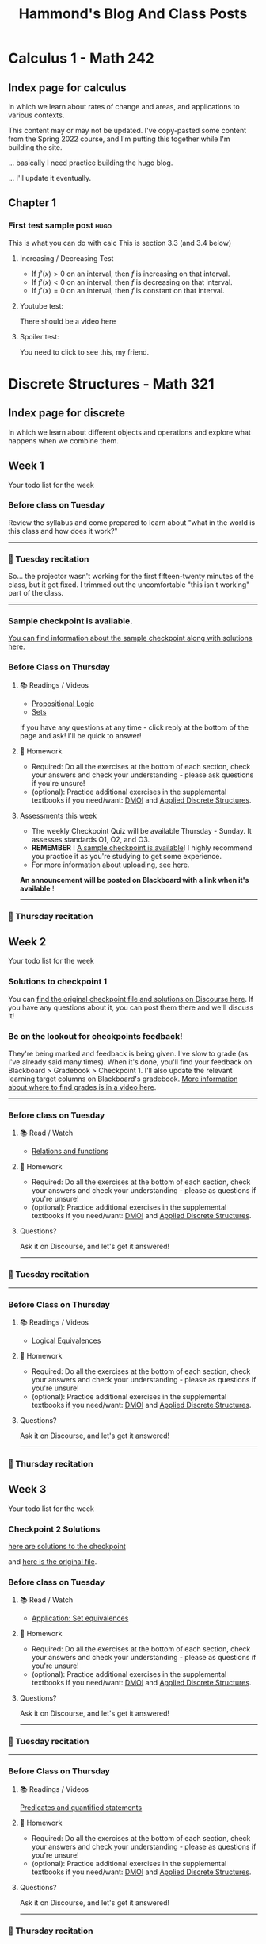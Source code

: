 #+title: Hammond's Blog And Class Posts
#+hugo_base_dir: ../
#+MACRO: more @@hugo:<!--more-->@@
#   to use this one, write {{{more}}}
#+MACRO: youtube @@hugo:{{< youtube id="$1" >}}@@
#  to use this, write {{{youtube(ID)}}}
#+hugo_paired_shortcodes: spoiler
#  to use this, write:
#     #+begin_spoiler
#      You need to click to see this, my friend.
#     #+end_spoiler

* Calculus 1 - Math 242
:PROPERTIES:
:EXPORT_HUGO_SECTION: calc
:END:

** Index page for calculus
:PROPERTIES:
:EXPORT_TITLE: Math 242: Calculus 1
:EXPORT_FILE_NAME: _index.html
:EXPORT_HUGO_CUSTOM_FRONT_MATTER: :ShowBreadCrumbs true
:END:
In which we learn about rates of change and areas, and applications to various contexts.

{{{more}}}

This content may or may not be updated.  I've copy-pasted some content from the Spring 2022 course, and I'm putting this together while I'm building the site.

... basically I need practice building the hugo blog.

... I'll update it eventually.

** Chapter 1
:PROPERTIES:
:EXPORT_HUGO_SECTION_FRAG: chapter1
:EXPORT_HUGO_CUSTOM_FRONT_MATTER: :ShowBreadCrumbs true
:END:
***  First test sample post :hugo:
:PROPERTIES:
:EXPORT_FILE_NAME: First_test_file
:EXPORT_HUGO_CUSTOM_FRONT_MATTER: :mathjax true :ShowBreadCrumbs true
:END:

This is what you can do with calc
{{{more}}}
This is section 3.3  (and 3.4 below)

**** Increasing / Decreasing Test

- If $f'(x) > 0$ on an interval, then $f$ is increasing on that interval.
- If $f'(x) < 0$ on an interval, then $f$ is decreasing on that interval.
- If $f'(x) = 0$ on an interval, then $f$ is constant on that interval.


**** Youtube test:
There should be a video here
{{{youtube(J2h_bCkhmwM)}}}


**** Spoiler test:

#+begin_spoiler
You need to click to see this, my friend.
#+end_spoiler

* Discrete Structures - Math 321
:PROPERTIES:
:EXPORT_HUGO_SECTION: math321
:END:

** Index page for discrete
:PROPERTIES:
:EXPORT_TITLE: Math 321: Discrete Structures 1
:EXPORT_FILE_NAME: _index.html
:EXPORT_HUGO_CUSTOM_FRONT_MATTER: :ShowBreadCrumbs true
:END:
In which we learn about different objects and operations and explore what happens when we combine them.

{{{more}}}


** Week 1
:PROPERTIES:
:EXPORT_FILE_NAME: Week1
:EXPORT_HUGO_CUSTOM_FRONT_MATTER: :ShowBreadCrumbs true
:END:

Your todo list for the week
{{{more}}}

*** Before class on Tuesday
:PROPERTIES:
:CUSTOM_ID: before-class-on-tuesday
:END:
Review the syllabus and come prepared to learn about "what in the world
is this class and how does it work?"

--------------

*** 🎥 Tuesday recitation
:PROPERTIES:
:CUSTOM_ID: tuesday-recitation
:END:

So... the projector wasn't working for the first fifteen-twenty minutes of the class, but it got fixed. I trimmed out the uncomfortable "this isn't working" part of the class.

{{{youtube(XXDdNG0lnLk)}}}

--------------

*** Sample checkpoint is available.
[[https://discourse.math.wichita.edu/t/sample-checkpoint-1-and-solutions/1108][You can find information about the sample checkpoint along with solutions here.]]

*** Before Class on Thursday
:PROPERTIES:
:CUSTOM_ID: before-class-on-thursday
:END:
**** 📚 Readings / Videos
:PROPERTIES:
:CUSTOM_ID: readings-videos
:END:

- [[https://www.math.wichita.edu/~hammond/class-notes/section-prop-logic.html][Propositional Logic]]
- [[https://www.math.wichita.edu/~hammond/class-notes/sec_objects_sets.html][Sets]]

If you have any questions at any time - click reply at the bottom of the
page and ask! I'll be quick to answer!

**** 📝 Homework
:PROPERTIES:
:CUSTOM_ID: homework
:END:
- Required: Do all the exercises at the bottom of each section, check
  your answers and check your understanding - please ask questions if
  you're unsure!
- (optional): Practice additional exercises in the supplemental textbooks if you need/want: [[http://discrete.openmathbooks.org/dmoi3/][DMOI]] and [[http://faculty.uml.edu/klevasseur/ads/index-ads.html][Applied Discrete Structures]].

**** Assessments this week
:PROPERTIES:
:CUSTOM_ID: assessments-this-week
:END:
- The weekly Checkpoint Quiz will be available Thursday - Sunday. It
  assesses standards O1, O2, and O3.
- *REMEMBER* ! [[https://discourse.math.wichita.edu/t/sample-checkpoint-1-and-solutions/1108][A sample checkpoint is available]]!
  I highly recommend you practice it as you're studying to get some experience.
- For more information about uploading, [[https://discourse.math.wichita.edu/t/uploading-weekly-checkpoints-to-nextcloud/1113][see here]].

*An announcement will be posted on Blackboard with a link when it's
available* !

--------------

*** 🎥 Thursday recitation
:PROPERTIES:
:CUSTOM_ID: thursday-recitation
:END:
{{{youtube(jtwVx9UCR4o)}}}


** Week 2
:PROPERTIES:
:EXPORT_FILE_NAME: Week2
:EXPORT_HUGO_CUSTOM_FRONT_MATTER: :ShowBreadCrumbs true
:END:

Your todo list for the week
{{{more}}}

*** Solutions to checkpoint 1
You can [[https://discourse.math.wichita.edu/t/checkpoint-1-solutions/1338][find the original checkpoint file and solutions on Discourse here]].  If you have any questions about it, you can post them there and we'll discuss it!

*** Be on the lookout for checkpoints feedback!
:PROPERTIES:
:CUSTOM_ID: be-on-the-lookout-for-checkpoints-feedback
:END:
They're being marked and feedback is being given. I've slow to grade (as
I've already said many times). When it's done, you'll find your feedback
on Blackboard > Gradebook > Checkpoint 1. I'll also update the relevant
learning target columns on Blackboard's gradebook.
[[https://youtu.be/cjoz2SwNo70][More information about where to find grades is in a video here]].

--------------

*** Before class on Tuesday
:PROPERTIES:
:CUSTOM_ID: before-class-on-tuesday-8
:END:
**** 📚 Read / Watch
:PROPERTIES:
:CUSTOM_ID: read-watch-5
:END:
- [[https://www.math.wichita.edu/~hammond/class-notes/sec_relationsfunctions.html][Relations
  and functions]]

**** 📝 Homework
:PROPERTIES:
:CUSTOM_ID: homework-11
:END:
- Required: Do all the exercises at the bottom of each section, check
  your answers and check your understanding - please as questions if
  you're unsure!
- (optional): Practice additional exercises in the supplemental
  textbooks if you need/want:
  [[http://discrete.openmathbooks.org/dmoi3/][DMOI]] and
  [[http://faculty.uml.edu/klevasseur/ads/index-ads.html][Applied
  Discrete Structures]].

**** Questions?
:PROPERTIES:
:CUSTOM_ID: questions-8
:END:
Ask it on Discourse, and let's get it answered!

--------------

*** 🎥 Tuesday recitation
:PROPERTIES:
:CUSTOM_ID: tuesday-recitation-8
:END:
{{{youtube(ILZvEE3dc3g)}}}

--------------

*** Before Class on Thursday
:PROPERTIES:
:CUSTOM_ID: before-class-on-thursday-7
:END:
**** 📚 Readings / Videos
:PROPERTIES:
:CUSTOM_ID: readings-videos-6
:END:

- [[https://www.math.wichita.edu/~hammond/class-notes/section-logic-equivalences.html][Logical
  Equivalences]]

**** 📝 Homework
:PROPERTIES:
:CUSTOM_ID: homework-12
:END:
- Required: Do all the exercises at the bottom of each section, check
  your answers and check your understanding - please as questions if
  you're unsure!
- (optional): Practice additional exercises in the supplemental
  textbooks if you need/want:
  [[http://discrete.openmathbooks.org/dmoi3/][DMOI]] and
  [[http://faculty.uml.edu/klevasseur/ads/index-ads.html][Applied
  Discrete Structures]].

**** Questions?
:PROPERTIES:
:CUSTOM_ID: questions-9
:END:
Ask it on Discourse, and let's get it answered!

--------------

*** 🎥 Thursday recitation
:PROPERTIES:
:CUSTOM_ID: thursday-recitation-7
:END:
{{{youtube(kZQ8TMlJbRg)}}}

** Week 3
:PROPERTIES:
:EXPORT_FILE_NAME: Week3
:EXPORT_HUGO_CUSTOM_FRONT_MATTER: :ShowBreadCrumbs true
:END:

    Your todo list for the week
{{{more}}}

*** Checkpoint 2 Solutions
[[https://cloud.math.wichita.edu/s/StA9wGorgFpCfAq][here are solutions to the checkpoint]]

and [[https://cloud.math.wichita.edu/s/3WJ9dGYSynFkbz2][here is the original file]].
*** Before class on Tuesday
:PROPERTIES:
:CUSTOM_ID: before-class-on-tuesday-9
:END:
**** 📚 Read / Watch
:PROPERTIES:
:CUSTOM_ID: read-watch-6
:END:
- [[https://www.math.wichita.edu/~hammond/class-notes/sec_application_set_proofs.html][Application:
  Set equivalences]]

**** 📝 Homework
:PROPERTIES:
:CUSTOM_ID: homework-13
:END:
- Required: Do all the exercises at the bottom of each section, check
  your answers and check your understanding - please as questions if
  you're unsure!
- (optional): Practice additional exercises in the supplemental
  textbooks if you need/want:
  [[http://discrete.openmathbooks.org/dmoi3/][DMOI]] and
  [[http://faculty.uml.edu/klevasseur/ads/index-ads.html][Applied
  Discrete Structures]].

**** Questions?
:PROPERTIES:
:CUSTOM_ID: questions-10
:END:
Ask it on Discourse, and let's get it answered!

--------------

*** 🎥 Tuesday recitation
:PROPERTIES:
:CUSTOM_ID: tuesday-recitation-9
:END:
{{{youtube(7tkvE9kmC1k)}}}

--------------

*** Before Class on Thursday
:PROPERTIES:
:CUSTOM_ID: before-class-on-thursday-8
:END:
**** 📚 Readings / Videos
:PROPERTIES:
:CUSTOM_ID: readings-videos-7
:END:
[[https://www.math.wichita.edu/~hammond/class-notes/section-logic-quantifiers.html][Predicates
and quantified statements]]

**** 📝 Homework
:PROPERTIES:
:CUSTOM_ID: homework-14
:END:
- Required: Do all the exercises at the bottom of each section, check
  your answers and check your understanding - please as questions if
  you're unsure!
- (optional): Practice additional exercises in the supplemental
  textbooks if you need/want:
  [[http://discrete.openmathbooks.org/dmoi3/][DMOI]] and
  [[http://faculty.uml.edu/klevasseur/ads/index-ads.html][Applied
  Discrete Structures]].

**** Questions?
:PROPERTIES:
:CUSTOM_ID: questions-11
:END:
Ask it on Discourse, and let's get it answered!

--------------


*** 🎥 Thursday recitation
:PROPERTIES:
:CUSTOM_ID: thursday-recitation-8
:END:
{{{youtube(orsnj5MNvL0)}}}

** Week 4
:PROPERTIES:
:EXPORT_FILE_NAME: Week4
:EXPORT_HUGO_CUSTOM_FRONT_MATTER: :ShowBreadCrumbs true
:END:

Your todo list for the week
{{{more}}}

*** Checkpoint 3 Solutions
[[https://discourse.math.wichita.edu/t/checkpoint-3-solutions/1344][Here's a link to the solutions on Discourse (you need to login to see them)]]

*** Before class on Tuesday
:PROPERTIES:
:CUSTOM_ID: before-class-on-tuesday-10
:END:
**** 📚 Read / Watch
:PROPERTIES:
:CUSTOM_ID: read-watch-7
:END:
- [[https://www.math.wichita.edu/~hammond/class-notes/section-logic-arguments.html][Logical
  Arguments]]

**** 📝 Homework
:PROPERTIES:
:CUSTOM_ID: homework-15
:END:
- Required: Do all the exercises at the bottom of each section, check
  your answers and check your understanding - please as questions if
  you're unsure!
- (optional): Practice additional exercises in the supplemental
  textbooks if you need/want:
  [[http://discrete.openmathbooks.org/dmoi3/][DMOI]] and
  [[http://faculty.uml.edu/klevasseur/ads/index-ads.html][Applied
  Discrete Structures]].

**** Questions?
:PROPERTIES:
:CUSTOM_ID: questions-12
:END:
Ask it on Discourse, and let's get it answered!

--------------

*** 🎥 Tuesday recitation
:PROPERTIES:
:CUSTOM_ID: tuesday-recitation-10
:END:
{{{youtube(Wwn6IN82Jqw)}}}

--------------

*** Before Class on Thursday
:PROPERTIES:
:CUSTOM_ID: before-class-on-thursday-9
:END:
**** 📚 Readings / Videos
:PROPERTIES:
:CUSTOM_ID: readings-videos-8
:END:
[[https://www.math.wichita.edu/~hammond/class-notes/section-logic-proofs.html][Mathematical
proofs (through 2.5.4, contradiction)]]

**** 📝 Homework
:PROPERTIES:
:CUSTOM_ID: homework-16
:END:
- Required: Do all the exercises at the bottom of each section, check
  your answers and check your understanding - please as questions if
  you're unsure!
- (optional): Practice additional exercises in the supplemental
  textbooks if you need/want:
  [[http://discrete.openmathbooks.org/dmoi3/][DMOI]] and
  [[http://faculty.uml.edu/klevasseur/ads/index-ads.html][Applied
  Discrete Structures]].

**** Questions?
:PROPERTIES:
:CUSTOM_ID: questions-13
:END:
Ask it on Discourse, and let's get it answered!

--------------

*** 🎥 Thursday recitation
:PROPERTIES:
:CUSTOM_ID: thursday-recitation-9
:END:
{{{youtube(PVgMzokHSB8)}}}

** Week 5
:PROPERTIES:
:EXPORT_FILE_NAME: Week5
:EXPORT_HUGO_CUSTOM_FRONT_MATTER: :ShowBreadCrumbs true
:END:

Your todo list for the week
{{{more}}}

*** Solutions to checkpoint 4
[[https://nextcloud.math.wichita.edu/index.php/s/eSDZN4fMdM7H7JA][Here's the original file]]

[[https://nextcloud.math.wichita.edu/index.php/s/QkKD3kNiW95MzzX][and here are the solutions.]]
*** Before class on Tuesday
:PROPERTIES:
:CUSTOM_ID: before-class-on-tuesday-11
:END:
**** 📚 Read / Watch
:PROPERTIES:
:CUSTOM_ID: read-watch-8
:END:
- [[https://www.math.wichita.edu/~hammond/class-notes/section-logic-proofs.html][Mathematical
  proofs (the rest of the section)]]

**** 📝 Homework
:PROPERTIES:
:CUSTOM_ID: homework-17
:END:
- Required: Do all the exercises at the bottom of each section, check
  your answers and check your understanding - please as questions if
  you're unsure!
- (optional): Practice additional exercises in the supplemental
  textbooks if you need/want:
  [[http://discrete.openmathbooks.org/dmoi3/][DMOI]] and
  [[http://faculty.uml.edu/klevasseur/ads/index-ads.html][Applied
  Discrete Structures]].

**** Questions?
:PROPERTIES:
:CUSTOM_ID: questions-14
:END:
Ask it on Discourse, and let's get it answered!

--------------

*** 🎥 Tuesday recitation
:PROPERTIES:
:CUSTOM_ID: tuesday-recitation-11
:END:
{{{youtube(INerZrgt1AA)}}}

--------------

*** Before Class on Thursday
:PROPERTIES:
:CUSTOM_ID: before-class-on-thursday-10
:END:
**** 📚 Readings / Videos
:PROPERTIES:
:CUSTOM_ID: readings-videos-9
:END:
[[https://www.math.wichita.edu/~hammond/class-notes/section-numtheory-divcong.html][Divisibility
and Congruences]]

**** 📝 Homework
:PROPERTIES:
:CUSTOM_ID: homework-18
:END:
- Required: Do all the exercises at the bottom of each section, check
  your answers and check your understanding - please as questions if
  you're unsure!
- (optional): Practice additional exercises in the supplemental
  textbooks if you need/want:
  [[http://discrete.openmathbooks.org/dmoi3/][DMOI]] and
  [[http://faculty.uml.edu/klevasseur/ads/index-ads.html][Applied
  Discrete Structures]].

**** Questions?
:PROPERTIES:
:CUSTOM_ID: questions-15
:END:
Ask it on Discourse, and let's get it answered!

--------------

*** 🎥 Thursday recitation
:PROPERTIES:
:CUSTOM_ID: thursday-recitation-10
:END:
{{{youtube(osICGu2_j2M)}}}

** Week 6
:PROPERTIES:
:EXPORT_FILE_NAME: Week6
:EXPORT_HUGO_CUSTOM_FRONT_MATTER: :ShowBreadCrumbs true
:END:

Your todo list for the week
{{{more}}}

*** Solutions to checkpoint 5
[[https://nextcloud.math.wichita.edu/index.php/s/JnEGAx6cZodtssq][Here's the solutions.]]

[[https://nextcloud.math.wichita.edu/index.php/s/wFqaBKkDbW4YWbB][Here's the original file]]

*** Before class on Tuesday
:PROPERTIES:
:CUSTOM_ID: before-class-on-tuesday-12
:END:
(No pre-class material, but still live class)

**** 📚 Read / Watch
:PROPERTIES:
:CUSTOM_ID: read-watch-9
:END:
(buffer, no-pre-class, but still live class)

**** 📝 Homework
:PROPERTIES:
:CUSTOM_ID: homework-19
:END:
- Required: Do all the exercises at the bottom of each section, check
  your answers and check your understanding - please as questions if
  you're unsure!
- (optional): Practice additional exercises in the supplemental
  textbooks if you need/want:
  [[http://discrete.openmathbooks.org/dmoi3/][DMOI]] and
  [[http://faculty.uml.edu/klevasseur/ads/index-ads.html][Applied
  Discrete Structures]].

**** Questions?
:PROPERTIES:
:CUSTOM_ID: questions-16
:END:
Ask it on Discourse, and let's get it answered!

--------------

*** 🎥 Tuesday recitation
:PROPERTIES:
:CUSTOM_ID: tuesday-recitation-12
:END:
{{{youtube(zYH5QNNymTY)}}}

--------------

*** Before Class on Thursday
:PROPERTIES:
:CUSTOM_ID: before-class-on-thursday-11
:END:
**** 📚 Readings / Videos
:PROPERTIES:
:CUSTOM_ID: readings-videos-10
:END:
- [[https://www.math.wichita.edu/~hammond/class-notes/section-primes.html][Primes]]
- [[https://www.math.wichita.edu/~hammond/class-notes/section-gcd-euclid.html][GCDs and the Euclidean Algorithm]]

**** 📝 Homework
:PROPERTIES:
:CUSTOM_ID: homework-20
:END:
- Required: Do all the exercises at the bottom of each section, check
  your answers and check your understanding - please as questions if
  you're unsure!
- (optional): Practice additional exercises in the supplemental
  textbooks if you need/want:
  [[http://discrete.openmathbooks.org/dmoi3/][DMOI]] and
  [[http://faculty.uml.edu/klevasseur/ads/index-ads.html][Applied
  Discrete Structures]].

**** Questions?
:PROPERTIES:
:CUSTOM_ID: questions-17
:END:
Ask it on Discourse, and let's get it answered!

--------------

*** 🎥 Thursday recitation
:PROPERTIES:
:CUSTOM_ID: thursday-recitation-11
:END:
{{{youtube(oRijFjqgyrU)}}}

** Week 7
:PROPERTIES:
:EXPORT_FILE_NAME: Week7
:EXPORT_HUGO_CUSTOM_FRONT_MATTER: :ShowBreadCrumbs true
:END:

Your todo list for the week
{{{more}}}

*** Solutions to Checkpoint 6
[[https://nextcloud.math.wichita.edu/index.php/s/wwWoxNxqwg7KeHK][Here's the original checkpoint file]]

[[https://nextcloud.math.wichita.edu/index.php/s/fzQCqMMDX7oKfo8][and here are the solutions]]

*** Before class on Tuesday
:PROPERTIES:
:CUSTOM_ID: before-class-on-tuesday-13
:END:
**** 📚 Read / Watch
:PROPERTIES:
:CUSTOM_ID: read-watch-10
:END:
- [[https://www.math.wichita.edu/~hammond/class-notes/section-multiplicative-inverses.html][Multiplicative
  Inverses]]
- [[https://www.math.wichita.edu/~hammond/class-notes/section-numtheory-modularexp.html][Modular
  Exponentiation]]

**** 📝 Homework
:PROPERTIES:
:CUSTOM_ID: homework-21
:END:
- Required: Do all the exercises at the bottom of each section, check
  your answers and check your understanding - please as questions if
  you're unsure!
- (optional): Practice additional exercises in the supplemental
  textbooks if you need/want:
  [[http://discrete.openmathbooks.org/dmoi3/][DMOI]] and
  [[http://faculty.uml.edu/klevasseur/ads/index-ads.html][Applied
  Discrete Structures]].

**** Questions?
:PROPERTIES:
:CUSTOM_ID: questions-18
:END:
Ask it on Discourse, and let's get it answered!

--------------

*** 🎥 Tuesday recitation
:PROPERTIES:
:CUSTOM_ID: tuesday-recitation-13
:END:
{{{youtube(uRzfjfPErJc)}}}

--------------

*** Before Class on Thursday
:PROPERTIES:
:CUSTOM_ID: before-class-on-thursday-12
:END:
**** Readings / Videos
:PROPERTIES:
:CUSTOM_ID: readings-videos-11
:END:
[[https://www.math.wichita.edu/~hammond/class-notes/section-numtheory-encryption.html][Application:
Encryption through 3.6.6]]

**** 📝 Homework
:PROPERTIES:
:CUSTOM_ID: homework-22
:END:
- Required: Do all the exercises at the bottom of each section, check
  your answers and check your understanding - please as questions if
  you're unsure!
- (optional): Practice additional exercises in the supplemental
  textbooks if you need/want:
  [[http://discrete.openmathbooks.org/dmoi3/][DMOI]] and
  [[http://faculty.uml.edu/klevasseur/ads/index-ads.html][Applied
  Discrete Structures]].

**** Questions?
:PROPERTIES:
:CUSTOM_ID: questions-19
:END:
Ask it on Discourse, and let's get it answered!

--------------

*** 🎥 Thursday recitation
:PROPERTIES:
:CUSTOM_ID: thursday-recitation-12
:END:
{{{youtube(T0igEQ5GSA0)}}}

** Week 8
:PROPERTIES:
:EXPORT_FILE_NAME: Week8
:EXPORT_HUGO_CUSTOM_FRONT_MATTER: :ShowBreadCrumbs true
:END:

Your todo list for the week
{{{more}}}

*** Solutions to checkpoint 7
[[https://nextcloud.math.wichita.edu/index.php/s/zFqC3Dxj3bPNnBr][Here's the original file]]

[[https://nextcloud.math.wichita.edu/index.php/s/dAEFtr6GKkgPC8P][ here are the solutions]].
*** Before class on Tuesday
:PROPERTIES:
:CUSTOM_ID: before-class-on-tuesday-14
:END:
**** 📚 Read / Watch
:PROPERTIES:
:CUSTOM_ID: read-watch-11
:END:
- [[https://www.math.wichita.edu/~hammond/class-notes/section-numtheory-encryption.html][Application:
  Encryption the rest of the section]]

**** 📝 Homework
:PROPERTIES:
:CUSTOM_ID: homework-23
:END:
- Required: Do all the exercises at the bottom of each section, check
  your answers and check your understanding - please as questions if
  you're unsure!
- (optional): Practice additional exercises in the supplemental
  textbooks if you need/want:
  [[http://discrete.openmathbooks.org/dmoi3/][DMOI]] and
  [[http://faculty.uml.edu/klevasseur/ads/index-ads.html][Applied
  Discrete Structures]].

**** Questions?
:PROPERTIES:
:CUSTOM_ID: questions-20
:END:
Ask it on Discourse, and let's get it answered!

--------------

*** 🎥 Tuesday recitation
:PROPERTIES:
:CUSTOM_ID: tuesday-recitation-14
:END:
{{{youtube(WQ_CrHKWzxA)}}}

--------------

*** Before Class on Thursday
:PROPERTIES:
:CUSTOM_ID: before-class-on-thursday-13
:END:
**** 📚 Readings / Videos
:PROPERTIES:
:CUSTOM_ID: readings-videos-12
:END:
[[https://www.math.wichita.edu/discrete-book/section-objects-seqseries.html][Sections and series]]

**** 📝 Homework
:PROPERTIES:
:CUSTOM_ID: homework-24
:END:
- Required: Do all the exercises at the bottom of each section, check
  your answers and check your understanding - please as questions if
  you're unsure!
- (optional): Practice additional exercises in the supplemental
  textbooks if you need/want:
  [[http://discrete.openmathbooks.org/dmoi3/][DMOI]] and
  [[http://faculty.uml.edu/klevasseur/ads/index-ads.html][Applied
  Discrete Structures]].

**** Questions?
:PROPERTIES:
:CUSTOM_ID: questions-21
:END:
Ask it on Discourse, and let's get it answered!

--------------

*** 🎥 Thursday recitation
:PROPERTIES:
:CUSTOM_ID: thursday-recitation-13
:END:
*TO BE POSTED*

** Week 9
:PROPERTIES:
:EXPORT_FILE_NAME: Week9
:EXPORT_HUGO_CUSTOM_FRONT_MATTER: :ShowBreadCrumbs true
:END:

Your todo list for the week
{{{more}}}


*** No class on Tuesday (Fall Break)
:PROPERTIES:
:CUSTOM_ID: no-class-on-tuesday-fall-break
:END:

--------------

*** Before Class on Thursday
:PROPERTIES:
:CUSTOM_ID: before-class-on-thursday-14
:END:
**** 📚 Readings / Videos
:PROPERTIES:
:CUSTOM_ID: readings-videos-13
:END:
[[https://www.math.wichita.edu/discrete-book/section-objects-seqseries.html][Sequences
and Series]]

**** 📝 Homework
:PROPERTIES:
:CUSTOM_ID: homework-25
:END:
- Required: Do all the exercises at the bottom of each section, check
  your answers and check your understanding - please as questions if
  you're unsure!
- (optional): Practice additional exercises in the supplemental
  textbooks if you need/want:
  [[http://discrete.openmathbooks.org/dmoi3/][DMOI]] and
  [[http://faculty.uml.edu/klevasseur/ads/index-ads.html][Applied
  Discrete Structures]].

**** Questions?
:PROPERTIES:
:CUSTOM_ID: questions-22
:END:
Ask it on Discourse, and let's get it answered!

--------------

*** 🎥 Thursday recitation
:PROPERTIES:
:CUSTOM_ID: thursday-recitation-14
:END:
*TO BE POSTED*

** Week 10
:PROPERTIES:
:EXPORT_FILE_NAME: Week10
:EXPORT_HUGO_CUSTOM_FRONT_MATTER: :ShowBreadCrumbs true
:END:

Your todo list for the week
{{{more}}}

*** Before class on Tuesday
:PROPERTIES:
:CUSTOM_ID: before-class-on-tuesday-1
:END:
**** 📚 Read / Watch
:PROPERTIES:
:CUSTOM_ID: read-watch
:END:
- [[https://www.math.wichita.edu/discrete-book/section-solvingrecurrences.html][Solving Recurrence Relations]]

**** 📝 Homework
:PROPERTIES:
:CUSTOM_ID: homework-1
:END:
- Required: Do all the exercises at the bottom of each section, check
  your answers and check your understanding - please as questions if
  you're unsure!
- (optional): Practice additional exercises in the supplemental
  textbooks if you need/want:
  [[http://discrete.openmathbooks.org/dmoi3/][DMOI]] and
  [[http://faculty.uml.edu/klevasseur/ads/index-ads.html][Applied
  Discrete Structures]].

**** Questions?
:PROPERTIES:
:CUSTOM_ID: questions
:END:
Ask it on Discourse, and let's get it answered!

--------------

*** 🎥 Tuesday recitation
:PROPERTIES:
:CUSTOM_ID: tuesday-recitation-1
:END:
*TO BE POSTED*

--------------

*** Before Class on Thursday
:PROPERTIES:
:CUSTOM_ID: before-class-on-thursday-1
:END:
**** 📚 Readings / Videos
:PROPERTIES:
:CUSTOM_ID: readings-videos-1
:END:
[[https://www.math.wichita.edu/discrete-book/section-solvingrecurrences.html][Solving
recurrence relations, continued]]

**** 📝 Homework
:PROPERTIES:
:CUSTOM_ID: homework-2
:END:
- Required: Do all the exercises at the bottom of each section, check
  your answers and check your understanding - please as questions if
  you're unsure!
- (optional): Practice additional exercises in the supplemental
  textbooks if you need/want:
  [[http://discrete.openmathbooks.org/dmoi3/][DMOI]] and
  [[http://faculty.uml.edu/klevasseur/ads/index-ads.html][Applied
  Discrete Structures]].

**** Questions?
:PROPERTIES:
:CUSTOM_ID: questions-1
:END:
Ask it on Discourse, and let's get it answered!

--------------

*** 🎥 Thursday recitation
:PROPERTIES:
:CUSTOM_ID: thursday-recitation-1
:END:
*TO BE POSTED*

** Week 11
:PROPERTIES:
:EXPORT_FILE_NAME: Week11
:EXPORT_HUGO_CUSTOM_FRONT_MATTER: :ShowBreadCrumbs true
:END:

Your todo list for the week
{{{more}}}


*** Before class on Tuesday
:PROPERTIES:
:CUSTOM_ID: before-class-on-tuesday-2
:END:
**** 📚 Read / Watch
:PROPERTIES:
:CUSTOM_ID: read-watch-1
:END:
- [[https://www.math.wichita.edu/discrete-book/sec_logic_induction.html][Math
  Induction through 4.3.7 (and exercises)]]

**** 📝 Homework
:PROPERTIES:
:CUSTOM_ID: homework-3
:END:
- Required: Do all the exercises at the bottom of each section, check
  your answers and check your understanding - please as questions if
  you're unsure!
- (optional): Practice additional exercises in the supplemental
  textbooks if you need/want:
  [[http://discrete.openmathbooks.org/dmoi3/][DMOI]] and
  [[http://faculty.uml.edu/klevasseur/ads/index-ads.html][Applied
  Discrete Structures]].

**** Questions?
:PROPERTIES:
:CUSTOM_ID: questions-2
:END:
Ask it on Discourse, and let's get it answered!

--------------

*** 🎥 Tuesday recitation
:PROPERTIES:
:CUSTOM_ID: tuesday-recitation-2
:END:
*TO BE POSTED*

--------------

*** Before Class on Thursday
:PROPERTIES:
:CUSTOM_ID: before-class-on-thursday-2
:END:
**** 📚 Readings / Videos
:PROPERTIES:
:CUSTOM_ID: readings-videos-2
:END:
- [[https://www.math.wichita.edu/discrete-book/sec_logic_induction.html][Math Induction (the rest)]]

**** 📝 Homework
:PROPERTIES:
:CUSTOM_ID: homework-4
:END:
- Required: Do all the exercises at the bottom of each section, check
  your answers and check your understanding - please as questions if
  you're unsure!
- (optional): Practice additional exercises in the supplemental
  textbooks if you need/want:
  [[http://discrete.openmathbooks.org/dmoi3/][DMOI]] and
  [[http://faculty.uml.edu/klevasseur/ads/index-ads.html][Applied
  Discrete Structures]].

**** Questions?
:PROPERTIES:
:CUSTOM_ID: questions-3
:END:
Ask it on Discourse, and let's get it answered!

--------------

*** 🎥 Thursday recitation
:PROPERTIES:
:CUSTOM_ID: thursday-recitation-2
:END:
*TO BE POSTED*

** Week 12
:PROPERTIES:
:EXPORT_FILE_NAME: Week12
:EXPORT_HUGO_CUSTOM_FRONT_MATTER: :ShowBreadCrumbs true
:END:

Your todo list for the week
{{{more}}}


*** Before class on Tuesday
:PROPERTIES:
:CUSTOM_ID: before-class-on-tuesday-3
:END:
**** 📚 Read / Watch
:PROPERTIES:
:CUSTOM_ID: read-watch-2
:END:
- [[https://www.math.wichita.edu/discrete-book/sec_logic_induction.html][Math
  Induction additional discussion]]

**** 📝 Homework
:PROPERTIES:
:CUSTOM_ID: homework-5
:END:
- Required: Do all the exercises at the bottom of each section, check
  your answers and check your understanding - please as questions if
  you're unsure!
- (optional): Practice additional exercises in the supplemental
  textbooks if you need/want:
  [[http://discrete.openmathbooks.org/dmoi3/][DMOI]] and
  [[http://faculty.uml.edu/klevasseur/ads/index-ads.html][Applied
  Discrete Structures]].

**** Questions?
:PROPERTIES:
:CUSTOM_ID: questions-4
:END:
Ask it on Discourse, and let's get it answered!

--------------

*** 🎥 Tuesday recitation
:PROPERTIES:
:CUSTOM_ID: tuesday-recitation-3
:END:
*TO BE POSTED*

--------------

*** Before Class on Thursday
:PROPERTIES:
:CUSTOM_ID: before-class-on-thursday-3
:END:
**** 📚 Readings / Videos
:PROPERTIES:
:CUSTOM_ID: readings-videos-3
:END:
[[https://www.math.wichita.edu/discrete-book/section-counting-basics.html][Multiplicative and Addititive Principles]]

**** 📝 Homework
:PROPERTIES:
:CUSTOM_ID: homework-6
:END:
- Required: Do all the exercises at the bottom of each section, check
  your answers and check your understanding - please as questions if
  you're unsure!
- (optional): Practice additional exercises in the supplemental
  textbooks if you need/want:
  [[http://discrete.openmathbooks.org/dmoi3/][DMOI]] and
  [[http://faculty.uml.edu/klevasseur/ads/index-ads.html][Applied
  Discrete Structures]].

**** Questions?
:PROPERTIES:
:CUSTOM_ID: questions-5
:END:
Ask it on Discourse, and let's get it answered!

--------------

*** 🎥 Thursday recitation
:PROPERTIES:
:CUSTOM_ID: thursday-recitation-3
:END:
*TO BE POSTED*

** Week 13
:PROPERTIES:
:EXPORT_FILE_NAME: Week13
:EXPORT_HUGO_CUSTOM_FRONT_MATTER: :ShowBreadCrumbs true
:END:

Your todo list for the week
{{{more}}}

*** Before class on Tuesday
:PROPERTIES:
:CUSTOM_ID: before-class-on-tuesday-4
:END:
**** 📚 Read / Watch
:PROPERTIES:
:CUSTOM_ID: read-watch-3
:END:
- [[https://www.math.wichita.edu/discrete-book/section-counting-combperm.html][Permutations
  and Combinations]]

**** 📝 Homework
:PROPERTIES:
:CUSTOM_ID: homework-7
:END:
- Required: Do all the exercises at the bottom of each section, check
  your answers and check your understanding - please as questions if
  you're unsure!
- (optional): Practice additional exercises in the supplemental
  textbooks if you need/want:
  [[http://discrete.openmathbooks.org/dmoi3/][DMOI]] and
  [[http://faculty.uml.edu/klevasseur/ads/index-ads.html][Applied
  Discrete Structures]].

--------------

*** 🎥 Tuesday recitation
:PROPERTIES:
:CUSTOM_ID: tuesday-recitation-4
:END:
*TO BE POSTED*

--------------

*** Before Class on Thursday
:PROPERTIES:
:CUSTOM_ID: before-class-on-thursday-4
:END:
**** 📚 Readings / Videos
:PROPERTIES:
:CUSTOM_ID: readings-videos-4
:END:
[[https://www.math.wichita.edu/discrete-book/section-counting-binomial.html][Binomial Coefficients and combinatorial proof]]

**** 📝 Homework
:PROPERTIES:
:CUSTOM_ID: homework-8
:END:
- Required: Do all the exercises at the bottom of each section, check
  your answers and check your understanding - please as questions if
  you're unsure!
- (optional): Practice additional exercises in the supplemental
  textbooks if you need/want:
  [[http://discrete.openmathbooks.org/dmoi3/][DMOI]] and
  [[http://faculty.uml.edu/klevasseur/ads/index-ads.html][Applied
  Discrete Structures]].

--------------

*** 🎥 Thursday recitation
:PROPERTIES:
:CUSTOM_ID: thursday-recitation-4
:END:
*TO BE POSTED*

** Week 14
:PROPERTIES:
:EXPORT_FILE_NAME: Week14
:EXPORT_HUGO_CUSTOM_FRONT_MATTER: :ShowBreadCrumbs true
:END:

Your todo list for the week
{{{more}}}


*** Before class on Tuesday
:PROPERTIES:
:CUSTOM_ID: before-class-on-tuesday-5
:END:
No new topics; continue discussing combinatorial proof and discussing
questions.

--------------

*** 🎥 Tuesday recitation
:PROPERTIES:
:CUSTOM_ID: tuesday-recitation-5
:END:
*TO BE POSTED*

--------------

*** No class Thursday (Thanksgiving)
:PROPERTIES:
:CUSTOM_ID: no-class-thursday-thanksgiving
:END:
Happy Thanksgiving! 🦃

** Week 15
:PROPERTIES:
:EXPORT_FILE_NAME: Week15
:EXPORT_HUGO_CUSTOM_FRONT_MATTER: :ShowBreadCrumbs true
:END:

Your todo list for the week
{{{more}}}


*** Before class on Tuesday
:PROPERTIES:
:CUSTOM_ID: before-class-on-tuesday-6
:END:
**** 📚 Read / Watch
:PROPERTIES:
:CUSTOM_ID: read-watch-4
:END:
- [[https://www.math.wichita.edu/discrete-book/section-counting-binomial.html][Combinatorial
  proof]]

**** 📝 Homework
:PROPERTIES:
:CUSTOM_ID: homework-9
:END:
- Required: Do all the exercises at the bottom of each section, check
  your answers and check your understanding - please as questions if
  you're unsure!
- (optional): Practice additional exercises in the supplemental
  textbooks if you need/want:
  [[http://discrete.openmathbooks.org/dmoi3/][DMOI]] and
  [[http://faculty.uml.edu/klevasseur/ads/index-ads.html][Applied
  Discrete Structures]].

**** Questions?
:PROPERTIES:
:CUSTOM_ID: questions-6
:END:
Ask it on Discourse, and let's get it answered!

--------------

*** 🎥 Tuesday recitation
:PROPERTIES:
:CUSTOM_ID: tuesday-recitation-6
:END:
*TO BE POSTED*

--------------

*** Before Class on Thursday
:PROPERTIES:
:CUSTOM_ID: before-class-on-thursday-5
:END:
**** 📚 Readings / Videos
:PROPERTIES:
:CUSTOM_ID: readings-videos-5
:END:
[[https://www.math.wichita.edu/discrete-book/section-counting-fib.html][Counting Fibonacci Numbers with combinatorial proof]]

**** 📝 Homework
:PROPERTIES:
:CUSTOM_ID: homework-10
:END:
- Required: Do all the exercises at the bottom of each section, check
  your answers and check your understanding - please as questions if
  you're unsure!
- (optional): Practice additional exercises in the supplemental
  textbooks if you need/want:
  [[http://discrete.openmathbooks.org/dmoi3/][DMOI]] and
  [[http://faculty.uml.edu/klevasseur/ads/index-ads.html][Applied
  Discrete Structures]].

**** Questions?
:PROPERTIES:
:CUSTOM_ID: questions-7
:END:
Ask it on Discourse, and let's get it answered!

--------------

*** 🎥 Thursday recitation
:PROPERTIES:
:CUSTOM_ID: thursday-recitation-5
:END:
*TO BE POSTED*


** Week 16
:PROPERTIES:
:EXPORT_FILE_NAME: Week16
:EXPORT_HUGO_CUSTOM_FRONT_MATTER: :ShowBreadCrumbs true
:END:

Your todo list for the week
{{{more}}}


*** Before class on Tuesday
:PROPERTIES:
:CUSTOM_ID: before-class-on-tuesday-7
:END:
No new topics this week; come prepared to ask questions in a
whole-semester review! The checkpoint this week and during finals week
are both fully comprehensive - every learning target is available.

--------------

*** 🎥 Tuesday recitation
:PROPERTIES:
:CUSTOM_ID: tuesday-recitation-7
:END:
*TO BE POSTED*

--------------

*** Before Class on Thursday
:PROPERTIES:
:CUSTOM_ID: before-class-on-thursday-6
:END:
No new topics this week; come prepared to ask questions in a
whole-semester review!

--------------

*** 🎥 Thursday recitation
:PROPERTIES:
:CUSTOM_ID: thursday-recitation-6
:END:
*TO BE POSTED*

* History - Math 300
:PROPERTIES:
:EXPORT_HUGO_SECTION: math300
:END:
** Index page
:PROPERTIES:
:EXPORT_TITLE: Math 300: Evolution of Mathematics
:EXPORT_FILE_NAME: _index.html
:END:

In which we learn that people are terribly interesting and math isn't terrible.

{{{more}}}

** Additional Resources
:PROPERTIES:
:EXPORT_FILE_NAME: AdditionalResources
:EXPORT_HUGO_CUSTOM_FRONT_MATTER: :mathjax true :ShowBreadCrumbs true
:END:
*** Incan empire and the Egyptian Rhind Papyrus
- and here's the [[http://www5.kb.dk/permalink/2006/poma/356/en/image/?open=idm45693536739296][1615 notes of Felipe Guaman on the Incan empire]]
- [[https://www.britishmuseum.org/collection/object/Y_EA10058][Here's a link to the Rhind Papyrus full image on the British Museum website.]]
*** Representing arithmetic and fractions
This is a link to [[https://archive.org/details/b29980343_0002/page/14/mode/2up][Florian Cajori's History of Mathematical Notations, volume 2]]. Specifically, it points to the history of the dollar sign, $, because that might be an interesting entry point into the book.

Simon Stevin's  /De Thiende/ ('The Tenth') in 1585
    - [[https://books.google.com/books?id=aVdIAQAAMAAJ&pg=PA9&ci=99%252C363%252C407%252C298&source=bookclip#v=onepage&q&f=false][You can find it here]] (a 1606 English edition)

*** Plimpton 322 Papers
Here are some of the many papers discussing the Plimpton 322 tablet:

- Buck, R. C. (1980). Sherlock holmes in babylon. The American Mathematical Monthly, 5, 335.
  [Link to pdf](/history/Buck1980.pdf)
- Robson, E. (2001). Neither Sherlock Holmes nor Babylon: A Reassessment of Plimpton 322. Historia Mathematica, 28(3), 167–206. https://doi.org/10.1006/hmat.2001.2317
  [Link to pdf](/history/Robson2001.pdf)
- Robson, E. (2002). Words and Pictures: New Light on Plimpton 322. The American Mathematical Monthly, 109(2), 105–120.
  [Link to pdf](/history/Robson2002.pdf)
- Mansfield, D. F., & Wildberger, N. J. (2017). Plimpton 322 is Babylonian exact sexagesimal trigonometry. Historia Mathematica, 44(4), 395–419. https://doi.org/10.1016/j.hm.2017.08.001
  [Link to pdf](/history/Mansfield2017.pdf)

*** Works of Archimedes, translated by Heath in 1920

[The Works of Archimedes, edited in modern notation by Thomas Heath, 1897](https://archive.org/details/worksofarchimede00arch)  (available on the Internet Archive)

[Page 91](https://archive.org/details/worksofarchimede00arch/page/90/mode/2up) begins the _Measurement of a Circle_

*** π resources
:PROPERTIES:
:CUSTOM_ID: π-resources
:END:
- [[https://www.geogebra.org/m/mxkvaf2w][Double exhaustion Geogebra
  example]]

- [[https://www.geogebra.org/m/pFrBKxbu][Hippocrates Lune geogebra example]]

- [[https://docs.google.com/document/d/1DS22Sq61KAGp8Mz-zDs7b47wJPOKwmamxMecYRFtZbg/edit#heading=h.c4qr87x5w9ij][Step-by-step directions for "squaring" the rectangle, a triangle, and the lune,]] 
  that I wrote a million years ago (2015).

- [[https://archive.org/details/SynopsisPalmariorumMatheseosOrANewIntroductionToTheMathematics/page/n261/mode/2up][The first instance of π]] in   Jones, W. (1706). /Synopsis Palmariorum
  Matheseos: Or, a New Introduction to the Mathematics/. J. Matthews at
  the Angel in St Paul's Church-Yard.

*** Resources for "linear thinking" topics
:PROPERTIES:
:CUSTOM_ID: resources-for-linear-thinking-topics
:END:
- False position
  - Bunt, L. N. H., Jones, P. S., & Bedient, J. D. (1988). /The
    Historical Roots of Elementary Mathematics/. Dover.
- Āryabhaṭa:  (I LOVE Āryabhaṭa) 
  - Keller, A. (2006). /Expounding the Mathematical Seed. Vol. 1: The
    RTranslation: A Translation of Bhāskara I on the Mathematical
    Chapter of the Āryabhatīya/. Birkhäuser Basel.
    [[https://doi.org/10.1007/3-7643-7592-2]]
- Examples from Ahmes papyrus as presented in
  - Joseph, G. G. (2010). /The Crest of the Peacock: Non-European Roots
    of Mathematics/ (3rd ed., p. 592). Princeton University Press; 3rd
    edition edition.  
  - [[https://www.britishmuseum.org/collection/object/Y_EA10058][Scrollable version of the papyrus from the British Museum's website]]
- Mesopotamian examples
  - Katz, V. J. (2003). /The history of mathematics: Brief version/
    (Vol. 2003, p. 560). Pearson/Addison-Wesley.
    [[http://books.google.com/books?id=pI8_AQAAIAAJ&pgis=1]]
  - and the
    [[http://ressources.louvrelens.fr/EXPLOITATION/oeuvre-ao-8862.aspx][tablet/prism in the Louvre here.]]

*** Resources for Quadratics
:PROPERTIES:
:CUSTOM_ID: resources-for-quadratics
:END:
- Link to the
  [[https://archive.org/details/algebraofmohamme00khuwuoft/page/n7/mode/2up?view=theater][English
  translation (1831) of al-Kwharizmi's Algebra]]. (on Archive.org). 
  Note: it's called "The Algebra of Mohammed Ben Musa"  because that was
  a common Latinization of Muhammed ibn Musa  (Muhammed, son of Musa)

- The English translation of the \(x^2 + 21 = 10x\) question is from:

  - Lévy, T. (2002). A Newly-Discovered Partial Hebrew Version of
    al-Khwārizmī's "Algebra." /Aleph/, /2/, 225--234.
  - [[https://go.exlibris.link/dPYC0GF1][Here's a link to the library's
    catalog entry]] so you can get the full-text. 

- And [[https://www.geogebra.org/m/ux4w6jkx][here's the Euclid's II.11
  activity to work though]].



*** Resources for Cubics (Cardano, Tartaglia, and more)
:PROPERTIES:
:CUSTOM_ID: resources-for-cubics-cardano-tartaglia-and-more
:END:
- Here's a link to [[https://archive.org/details/arsmagnaorruleso0000card][Cardano's /Ars Magna/]] translated into English (requires free Archive.org account).
- [[https://archive.org/details/GirolamoCardanoTheBookOfMyLifeDeVitaPropriaLiber/page/n13/mode/2up][/The Book of My Life/]] [[https://archive.org/details/GirolamoCardanoTheBookOfMyLifeDeVitaPropriaLiber/page/n13/mode/2up][by Cardano.]]  I'm linking to the table of contents. I forgot to mention that he is also an astrologer. The second paragraph of chapter two, "My Nativity" discusses his own horoscope (later in life he gets in trouble for casting the horoscope of Jesus).

  - Personal comment: it's been awhile since I've just sat with Cardano. Reading this now I'm reminded that he's a really repellant and truly toxic person. Fun story and big deal in history, but I am glad to not interact with him. - ... but, between complaints, discussing twenty-three years of lawsuits, and all, he gives a very broad list of things that make him happy and can bring happiness to everyone:

    #+begin_quote
    Let us live, therefore, cheerfully... if there is any good thing by which you would adorn this stage of life, we have not of such been cheated - rest, serenity, modesty, self-restraint, orderliness, change, fun, entertainment, society, temperance, sleep, food, drink, riding, sailing, walking, keeping abreast of events, meditation, contemplation, education, piety, marriage, feasting, the satisfaction of recalling an orderly disposition of the past, cleanliness, water, fire, listening to music, looking at all about one, talks, stories history, liberty, continence, little birds, puppies, cats, consolation of death, and the common flux of time, fate, and fortune, over the afflicted and favored alike. There is good in the hope for things beyond all hope; good in the exercise of some art in which one is skilled; good in meditating upon the manifold transmutation of all nature and upon the magnitude of the Earth. (pages 122-3)
    #+end_quote

- The poem, translated into English, preserving the rhyme structure.

  - Gutman, K. O. (2005). Quando Che'l Cubo. /Mathematical Intelligencer/, /27/(1), 32--36. 
    [[/history/Gutman2005.pdf][Link to pdf]]

- The "play" form of the letters of Cardano and Tartaglia
  - Nordgaard, M. A. (1938). Sidelights on the Cardan-Tartaglia Controversy. /National Mathematics Magazine/, /12/(7), 327--346.  [[/history/Nordgaard1938.pdf][Link to pdf]] 

- This book is excellent and should be read cover-to-cover for any topic. In particular there is a great chapter on Cardano and Tartaglia along with Cardano's geometric proof of the cubic formula (remember that everything is backed up with geometry! A "cube" means a literal cube.

  - Dunham, W. (1991). /Journey through genius: The great theorems of mathematics/ (p. 300). Penguin Books. [[http://books.google.com/books?id=_IbWAAAAMAAJ&pgis=1]]
  - (you can find it at the library or just search with "pdf" added and you'll find many copies of questionable sourcing online).
*** Fundamental Theorem of Algebra topics
:PROPERTIES:
:CUSTOM_ID: fundamental-theorem-of-algebra-topics
:END:
- Good historical overview of algebra from the beginning through Noether in the 20th century

  - van der Waerden, B. L. (1985). /A history of algebra: From al-Khwarizmi to noether/. Springer-Verlag.  ([[https://libcat.wichita.edu/vwebv/holdingsInfo?bibId=518269][available at our library]]) 

- Bombelli's crazy algebra: 

  - Arcavi, A., & Bruckheimer, M. (1991). Reading Bombelli's x-Purgated
    Algebra. /The College Mathematics Journal/, /22/(3), 212--219. [[/history/Arcavi1991.pdf][Link to the PDF]]

- Talking about Euler and others trying to solve the question: 

  - Dunham, W. (1991). Euler and the fundamental theorem of algebra. /The College Mathematics Journal/, /22/(4), 282--293.\\ [[/history/Dunham1991.pdf][Link to the PDF]]

*** Fermat's Last Theorem Resources
:PROPERTIES:
:CUSTOM_ID: fermats-last-theorem-resources
:END:
- [[https://www.dailymotion.com/video/x3wrbsb][The BBC Horizon Documentary on Fermat's Last Theorem]] (the link is dailymotion; it hasn't been taken down yet...) [[/history/WilesPhoto.png]] [^1] [^1]: Photo from [[https://www.ams.org/publications/journals/notices/201703/rnoti-p209.pdf][this article]]

- Simon Singh has an excellent book on the story called Fermat's Enigma. It's available at the library. (Singh is a very easy-to-read popular science author).

- [[https://www.ams.org/publications/journals/notices/201703/rnoti-p209.pdf][This article]] claims to be "accessible to non-experts" overview of Wiles' proof.

- WIles' correction for his proof of Fermat's Last Theorem Wiles, A. (1995). Modular elliptic curves and fermat's last theorem. Annals of Mathematics, 141(3), 443-551. https://doi.org/10.2307/2118559

*** Sines and Logarithms
:PROPERTIES:
:CUSTOM_ID: sines-and-logarithms
:END:
- Kepler's relationship between science and religion: Kozhamthadam, J.
  (2002). The Religious Foundations of Kepler's Science. /Revista
  Portuguesa de Filosofia/, /58/(4), 887--901.

- Bhaskara's transation of Aryabhata Keller, A. (2006). /Expounding the
  Mathematical Seed. Vol. 1: The Translation: A Translation of Bhāskara
  I on the Mathematical Chapter of the Āryabhatīya/. Birkhäuser Basel.
  [[https://doi.org/10.1007/3-7643-7592-2]]

- John Napier:

  - Napier's end of the world prediction:
    [[https://archive.org/details/NapierJohn.APlaineDiscoveryOfTheWholeRevelationOfSaintJohnSet/page/n9/mode/2up][A
    Plaine Discovery of the Whole Revelation of Saint John]]
  - Napier's lattice multiplication via number rods:
    [[https://www.google.com/books/edition/Rabdologia_or_the_art_of_numbring_by_rod/P25jAAAAcAAJ?hl=en&gbpv=0][Rabdologia:
    The Art of Numbering by Rods]]
    - this edition is in English by Seth Patridge in 1648. Napier's
      latin version was taken down 😟
  - Logarithms! Here is
    [[https://archive.org/details/mirificilogarit00napi][Napier's
    /Mirifici logarithmorum canonis descriptio/]].

*** Calculus
:PROPERTIES:
:CUSTOM_ID: calculus
:END:
- Main source for the series - thorough history of all the players (and
  more than can be covered in a week of classes): Boyer, C. B. (1988).
  /The history of the calculus and its conceptual development: The
  concepts of the calculus/ (Repr). Dover Publ.
- The article I recommended answering questions about rigor and symbols:
  Grabiner, J. V. (1983). Who Gave You the Epsilon? Cauchy and the
  Origins of Rigorous Calculus. /The American Mathematical Monthly/,
  /90/(3), 185--194.
- History of math book that provided me with computational details of
  Newton's fluxional calculus Katz, V. J. (2009). /A history of
  mathematics: An introduction/ (p. 976). ADDISON WESLEY Publishing
  Company Incorporated.
- ... and another Katz paper I haven't yet read (it's on my list) that
  goes into the history of the calculus of trig functions. Spoiler: It's
  Euler again! Katz, V. J. (1987). The calculus of the trigonometric
  functions. /Historia Mathematica/, /14/(4), 311--324.
  [[https://doi.org/10.1016/0315-0860(87)90064-4]]

*** Probability and Statistics
:PROPERTIES:
:CUSTOM_ID: probability-and-statistics
:END:
- Pascal and Fermat's correspondance on probability (and sums, and
  Fermat primes, and health...),
  [[https://www.york.ac.uk/depts/maths/histstat/pascal.pdf][collected
  translated into English available here]].

  - Devlin, K. (2010). The Pascal-Fermat correspondence: How mathematics
    is really done. /The Mathematics Teacher/, /103/(8), 578.

- Really enjoyable book explaining the development of statistics:

  Salsburg, D. (2002). /The lady tasting tea: How statistics
  revolutionized science in the twentieth century/ (1. Holt Pp. Ed).
  Holt.

- ... and of course, [[https://qz.com/918008/the-color-distribution-of-mms-as-determined-by-a-phd-in-statistics/][the M&M's article.]]

*** Computing Devices
:PROPERTIES:
:CUSTOM_ID: computing-devices
:END:
- Old Computers
  - [[https://www.mathematik.uni-marburg.de/~thormae/lectures/ti1/code/napierbones/napierbones.html][Napier's Bones]] (interactive html5)
  - [[  https://www.youtube.com/watch?v=3h71HAJWnVU
][Video demonstrating Pascal's Pascaline]](recommend at least 1.5x
    speed).

- [[https://history-computer.com/MechanicalCalculators/19thCentury/Colmar.html][Thomas de Colmar's Arithmometer]] mechanical calculator in 1822

  - Babbage's difference engine with relaxing music
    https://www.youtube.com/watch?v=be1EM3gQkAY

  - This video demos the math behind the machine
    https://www.youtube.com/watch?v=PFMBU17eo_4
  - [[https://www.computerhistory.org/revolution/birth-of-the-computer/4/78][Really great photo collection from the Computer museum]]
  - Article on the History of Computing in ComputerWorld 1981
  https://archive.org/details/TheHistoryOfComputing/mode/2up

- Excellent book on the subject and a major source for my talk:

  Ifrah, G. (2001). The Universal History of Computing: From the Abacus
  to the Quantum Computer. Wiley.

- Historical logical

  - George Boole's Laws of Thought
    https://www.gutenberg.org/files/15114/15114-pdf.pdf
  - And Augustus de Morgan's Formal Logic:
    https://archive.org/details/formallogicorthe00demouoft

** Daily Readings and Assignments
:PROPERTIES:
:EXPORT_FILE_NAME: DailyReadings
:EXPORT_HUGO_CUSTOM_FRONT_MATTER: :mathjax true :ShowBreadCrumbs true
:END:
*** This Week's Reading's and Assignments
Before class tomorrow (for each day of class!), please complete the following:

**** Day 16 (Mon, July 25)
:PROPERTIES:
:ID:       b308de0a-c86e-4ff5-b898-aea2bd175f03
:END:
- Read:
  - Sketch 21
  - Sketch 22
- Do:
  - Sketch 21:
  - Sketch 22:
**** Day 17 (Tues, July 26)
- Read:
  - Sketch 19
  - Sketch 25
- Do:
  - Sketch 19: 4; If you have a globe explore 1, 2, and 3
  - Sketch 25: 3

Do you crochet? You can make a hyperbolic plane!

The pattern is incredibly simple: as long as you consistently increase the same for every row, you'll achieve a hyperbolic surface (constant negative curvature).

I've made several different increase counts. Let's do the simplest version:

1. Chain 20.
2. 4sc, inc.
3. repeat row 2 until it's as big as you want. The finished project will look like coral.


**** Day 18 (Wed, July 27)
- Read:
  - Sketch 23
  - Sketch 24
- Do:
  - Sketch 23: Look through the questions and projects and do any that seem interesting. You might already be familiar with the material of all the questions.
  - Sketch 24: 1, 4, (5 if you feel adventurous)



**** Day 19 (Thur, July 28)
- Read:
  - Sketch 6
  - Sketch 20
- Do:
  - Sketch 6: 1, 2
  - Sketch 20: 1, 2;



**** Day 20 (Fri, July 29) Last day!
**WE FINISHED MTA**
- We read the book cover to cover. Great job!

... actually... In lieu of a reading assignment, let me pose the following philosophical question - "What is math?"


*** Previous Readings and assignments

**** Week 1
***** Day 2  (Wednesday, July 6)
- Read:
  - Sketch 1
  - Nutshell, pages 5-25
- Do:
  - Sketch 1 questions 1-3
  - The [[https://docs.google.com/document/d/1wVzn8FClW47TPj7Bei7jRBZWQqfugbGq9D8MxBD4wjc/edit?usp=sharing][Citation Activity linked]] here.

***** Day 3 (Thursday, July 7):
- Read:
  - Sketch 2
  - Sketch 4
- Do:
  - Sketch 2 questions 1, 4, 5
  - Sketch 4 questions 4, 6, 7
- Do you have modeling clay/playdoh? Can you dig a hole in your yard and get some wet dirt?
- Grab your 'clay,' a popsicle stick (or regular stick) and watch along to learn to write Cuineiform:
{{{youtube(zOwP0KUlnZg)}}}
***** Day 4 (Friday, July 8):
- Read:
  - Sketch 8
  - Sketch 12
- Do:
  - Sketch 8: Problems 2, 6
  - Sketch 12: problems 3, 4, 7
    - Note for problem 3, here's [[https://mathcs.clarku.edu/~djoyce/java/elements/bookVI/propVI31.html][Euclid's Elements Online]]
  - [[https://drive.google.com/open?id=1HQkCOwVp_W4tD87V-p5_OJWpqOcumyFKdGH2di-lqgk][Choice of Mathematicians for Biographies is Due (update the spreadsheet ]]and email by 9pm)
**** Week 2

***** Day 5 (Monday, July 11):
- Try to find about 70 pennies (we want consistent-sized small circular discs) (it's okay if you can't, but if you have them, bring them!)
- Read:
  - Sketch 7
  - Sketch 9
- Do:
  - Sketch 7: Problems 1 and 2
  - Sketch 9: Problems 1, 2, 3
  - The first presentations are "due" tomorrow! Students are presenting Tuesday and Wednesday!
***** Day 6 (Tuesday, July 12):
(presentations this day - changed reading dates)

***** Day 7 (Wed, July 13)
- Read:
  - Sketch 28
  - Sketch 10
- Do:
  - Sketch 28: Problems: (none assigned but take a look)
  - Sketch 10: Problems:  2 (try), 3, 5
- Read:


***** Day 8 (Thur, July 14)
- Read:
  - Sketch 5
  - Sketch 11
- Do:
  - Sketch 5: Problems: 1, 3, 5
  - Sketch 11: Problems: 1, 3

***** Day 9 (Fri, July 15)
- Read:
  - Sketch 17
  - Sketch 29
- Do:
  - Sketch 17: Problems 6, 7
  - Sketch 29: (none assigned)
  - First mathematician biography is Due Today, Friday ([[mailto:john.hammond@wichita.edu][Email to me]] by 9pm)
  - Be working on the Historical timeline overview for this mathematician
**** Week 3

***** Day 10 (Mon, July 18)
- Read:
  - Sketch 14
  - Sketch 13
- Do:
  - Sketch 14: 1, 4
  - Sketch 13: 2, 4
- History overview due today, Monday (Email by 9pm)
- The second presentations are "due" tomorrow! Students are presenting Tuesday and Wednesday!

***** Day 11 (Tue, July 19)
- Read:
  - Sketch 3
  - Nutshell 22 - 66
- Do:
  - Sketch 3: Problems 3, 4, 5
  - "Nutshell"
    - Since we've now seen a "Large Nutshell" overview of math, let's take a moment to find the topic project that we (you) will be presenting. This is the [[https://docs.google.com/document/d/1NT5PZqf7E75kvPy1GXeAJBysQZ-Tx6jBioYrmwxxZXE/edit#bookmark=id.gbn7ed2zceub][MTA Project of the syllabus]].
      - What topic in math is really interesting to you?
      - What would you like to read more about?
      - Find the relevant sketch in MTA and look at the Projects section at the end.
      - Pick two projects you'd like to cover and [[https://docs.google.com/spreadsheets/d/1_vNEo_lcZtNpSvIEpqwQoGFFHdc_HC8CzLUvCFDZM5M/edit?usp=sharing][claim them on this spreadsheet.]]
      - [[mailto:hammond@math.wichita.edu][Send me an email]] after you're done.

***** Day 12 (Wed, July 20)
- Read:
  - Sketch 15
  - Sketch 16
- Do:
  - Sketch 15: question 1, 3, 4
  - Sketch 16: question 3 (use a ruler and plot points)

***** Day 13 (Thur, July 21)
- Read:
  - Sketch 18
  - Sketch 27
- Do:
  - Sketch 18: 2, 4
  - Sketch 27: 1abc, 4

***** Day 14 (Fri, July 22)
- Read:
  - Sketch 26
  - Sketch 30
- Do:
  - Sketch 26: 1, 3, 4
  - Sketch 30: 5  (531 students: all of them)


- Second mathematician biography is Due Today, Friday ([[mailto:john.hammond@wichita.edu][Email to me]] by 9pm)
- Be working on the Historical timeline overview for this mathematician

**** Week 4 :noexport:

* Trig - Math 123
:PROPERTIES:
:EXPORT_HUGO_SECTION: trig
:ID:       b2cafefb-4646-4789-ac5f-3a203eec276a
:END:

** Index page for trig
:PROPERTIES:
:EXPORT_TITLE: Math 123: Trigonometry
:EXPORT_FILE_NAME: _index.html
:EXPORT_HUGO_CUSTOM_FRONT_MATTER: :ShowBreadCrumbs true
:END:
In which we learn about triangles and circles and apply them in various contexts.

** Chapter 1
:PROPERTIES:
:EXPORT_HUGO_SECTION_FRAG: chapter1
:EXPORT_HUGO_CUSTOM_FRONT_MATTER: :ShowBreadCrumbs true
:END:
***  Another test sample post :hugo:
:PROPERTIES:
:EXPORT_FILE_NAME: Trig_test
:EXPORT_HUGO_CUSTOM_FRONT_MATTER: :mathjax true
:EXPORT_HUGO_CUSTOM_FRONT_MATTER: :ShowBreadCrumbs true
:ID:       4710a7e2-b9ee-463e-84d5-2241a47e48a8
:END:

This is what you can do with trig
{{{more}}}
With words an whatnot.

** Week 1
:PROPERTIES:
:EXPORT_FILE_NAME: Week1
:EXPORT_HUGO_CUSTOM_FRONT_MATTER: :ShowBreadCrumbs true
:END:

Your class videos for the week
{{{more}}}

*** Before class on Monday
:PROPERTIES:
:CUSTOM_ID: before-class-on-tuesday
:END:
Review the syllabus and come prepared to learn about "what in the world
is this class and how does it work?"

--------------

*** 🎥 Monday class
:PROPERTIES:
:CUSTOM_ID: tuesday-recitation
:END:
{{{youtube(KUzkktEpGXk)}}}

--------------

**** 📝 Homework
:PROPERTIES:
:CUSTOM_ID: homework
:END:
Head over to WebAssign and begin attempting the questions there. It's due this weekend on Sunday at 11:59pm.

--------------

*** Sample Checkpoint
Ready to see what the weekly checkpoint will look like? [[https://cloud.math.wichita.edu/s/Z45oyKg3rKbaL4Q][You can find the sample checkpoint here.]]

[[https://cloud.math.wichita.edu/s/Fe4CKmYzrzzD3YJ][Solutions are available here]]

*** 🎥 Wednesday class
:PROPERTIES:
:CUSTOM_ID: thursday-recitation
:END:
{{{youtube(rVVNyivylX0)}}}

--------------

*** 🎥 Friday recitation
:PROPERTIES:
:CUSTOM_ID: thursday-recitation
:END:
{{{youtube(quC40ST7Cvk)}}}

** Week 2
:PROPERTIES:
:EXPORT_FILE_NAME: Week2
:EXPORT_HUGO_CUSTOM_FRONT_MATTER: :ShowBreadCrumbs true
:END:
Your class videos for the week
{{{more}}}
*** Checkpoint 1 solutions
[[https://cloud.math.wichita.edu/s/nZyE4eiYPXtQ3Wj][You can find the original checkpoint file here.]]

[[https://cloud.math.wichita.edu/s/MEfJDiCn8DPa5My][The solutions are found here.]]
*** Be on the lookout for checkpoints feedback!
:PROPERTIES:
:CUSTOM_ID: be-on-the-lookout-for-checkpoints-feedback
:END:
They're being marked and feedback is being given. I've slow to grade (as
I've already said many times). When it's done, you'll find your feedback
on Blackboard > Gradebook > Checkpoint 1. I'll also update the relevant
learning target columns on Blackboard's gradebook.
[[https://youtu.be/cjoz2SwNo70][More information about where to find grades is in a video here]].

--------------

*** 🎥 Monday class
:PROPERTIES:
:CUSTOM_ID: tuesday-recitation
:END:
{{{youtube(v1RZMCtQtbg)}}}

--------------

*** 🎥 Wednesday class
:PROPERTIES:
:CUSTOM_ID: thursday-recitation
:END:
{{{youtube(fy1zG838ocE)}}}

*** 🎥 Friday recitation
:PROPERTIES:
:CUSTOM_ID: thursday-recitation
:END:
{{{youtube(mSlloIlbxBM)}}}
** Week 3
:PROPERTIES:
:EXPORT_FILE_NAME: Week3
:EXPORT_HUGO_CUSTOM_FRONT_MATTER: :ShowBreadCrumbs true
:END:

Your class videos and content for the week
{{{more}}}

*** Checkpoint 2 Solutions
[[https://cloud.math.wichita.edu/s/jNHeE56Lr9z7AEK][here are solutions to the checkpoint]]

and [[https://cloud.math.wichita.edu/s/D5nHyaGYM9dx7BB][here is the original file]].

*** 🎥 No Monday class (Labor Day)
:PROPERTIES:
:CUSTOM_ID: tuesday-recitation
:END:
No school this day.


--------------

*** 🎥 Wednesday class
:PROPERTIES:
:CUSTOM_ID: thursday-recitation
:END:
{{{youtube(K4oXKhS6ly4)}}}
--------------
*** 🎥 Friday recitation
:PROPERTIES:
:CUSTOM_ID: thursday-recitation
:END:
**** Before watching the video:
[[https://cloud.math.wichita.edu/s/QErFcpGjxTqyLiB][Take a look at this pdf file]] with some exercises. We'll be working these out in the video.
**** Watch the video for solutions and discussion
{{{youtube(2O4LqdsmUZI)}}}
**** Questions? Please email me!
john.hammond @ wichita.edu.
** Week 4
:PROPERTIES:
:EXPORT_FILE_NAME: Week4
:EXPORT_HUGO_CUSTOM_FRONT_MATTER: :ShowBreadCrumbs true
:END:

Your class videos for the week
{{{more}}}
*** Checkpoint 3 Solutions
[[https://nextcloud.math.wichita.edu/index.php/s/pDpsTXjMN3GXCrx][here are solutions to the checkpoint]]

and [[https://nextcloud.math.wichita.edu/index.php/s/yWAB6dEq4GHemyP][here is the original file]].
*** 🎥 Monday class
:PROPERTIES:
:CUSTOM_ID: tuesday-recitation
:END:
{{{youtube(FmUNyaXRqYE)}}}

--------------

*** 🎥 Wednesday class
:PROPERTIES:
:CUSTOM_ID: thursday-recitation
:END:
{{{youtube(opbVPA64MeE)}}}

--------------

*** 🎥 Friday recitation
:PROPERTIES:
:CUSTOM_ID: thursday-recitation
:END:
{{{youtube(nO5GoP02SzE)}}}
** Week 5
:PROPERTIES:
:EXPORT_FILE_NAME: Week5
:EXPORT_HUGO_CUSTOM_FRONT_MATTER: :ShowBreadCrumbs true
:END:


Your class videos for the week
{{{more}}}


*** Solutions to Checkpoint 4
[[https://nextcloud.math.wichita.edu/index.php/s/sQcHCGP5oSi8jnc][Here's the original checkpoint file]]

[[https://nextcloud.math.wichita.edu/index.php/s/m4z4rc7WQS5L3JC][and here's the solutions.]]
*** 🎥 Monday class
:PROPERTIES:
:CUSTOM_ID: tuesday-recitation
:END:
{{{youtube(pNBUsObLFl0)}}}

--------------

*** 🎥 Wednesday class
:PROPERTIES:
:CUSTOM_ID: thursday-recitation
:END:
{{{youtube(HkYgSoNHqVE)}}}

*** 🎥 Friday recitation
:PROPERTIES:
:CUSTOM_ID: thursday-recitation
:END:
{{{youtube(7ZxIm1UMovQ)}}}
** Week 6
:PROPERTIES:
:EXPORT_FILE_NAME: Week6
:EXPORT_HUGO_CUSTOM_FRONT_MATTER: :ShowBreadCrumbs true
:END:


Your class videos for the week
{{{more}}}

*** Solutions to checkpoint 5
[[https://nextcloud.math.wichita.edu/index.php/s/NGnFoFokjDkEDrA][Solutions to the checkpoint]]

[[https://nextcloud.math.wichita.edu/index.php/s/pex6i7kNCz8M8aq][Original checkpoint file.]]

*** 🎥 Monday class
:PROPERTIES:
:CUSTOM_ID: tuesday-recitation
:END:
{{{youtube(o73tUc4iFyY)}}}

--------------

*** 🎥 Wednesday class
:PROPERTIES:
:CUSTOM_ID: thursday-recitation
:END:
{{{youtube(Jq0peuQXPIU)}}}

--------------

*** 🎥 Friday recitation
:PROPERTIES:
:CUSTOM_ID: thursday-recitation
:END:
{{{youtube(3Z1lTyDT4BU)}}}
** Week 7
:PROPERTIES:
:EXPORT_FILE_NAME: Week7
:EXPORT_HUGO_CUSTOM_FRONT_MATTER: :ShowBreadCrumbs true
:END:


Your class videos for the week
{{{more}}}

*** Solutions to Checkpoint 6

[[https://nextcloud.math.wichita.edu/index.php/s/ndYLXxppTGHYn5A][The original checkpoint file]]

[[https://nextcloud.math.wichita.edu/index.php/s/NT4jBQ7985QRAmW][and the solutions.]]

*** 🎥 Monday class
:PROPERTIES:
:CUSTOM_ID: tuesday-recitation
:END:
{{{youtube(OlVWyb-BYKw)}}}
--------------

*** 🎥 Wednesday class
:PROPERTIES:
:CUSTOM_ID: thursday-recitation
:END:
{{{youtube(YMSB17bZBoU)}}}

--------------

*** 🎥 Friday recitation
:PROPERTIES:
:CUSTOM_ID: thursday-recitation
:END:
{{{youtube(4GHh9gTsWTs)}}}

** Week 8
:PROPERTIES:
:EXPORT_FILE_NAME: Week8
:EXPORT_HUGO_CUSTOM_FRONT_MATTER: :ShowBreadCrumbs true
:END:
Your class videos for the week
{{{more}}}
*** Solutions to checkpoint 7
[[https://nextcloud.math.wichita.edu/index.php/s/Y6sisdwpEprSdyq][Here's the original file]]

[[https://nextcloud.math.wichita.edu/index.php/s/nnYM6jK68KJiggC][here are the solutions.]]
*** 🎥 Monday class
:PROPERTIES:
:CUSTOM_ID: tuesday-recitation
:END:
{{{youtube(FBG7Dqtwq8Q)}}}

--------------

*** 🎥 Wednesday class
:PROPERTIES:
:CUSTOM_ID: thursday-recitation
:END:
{{{youtube(43mLtyp2nGA)}}}

--------------

*** 🎥 Friday recitation
:PROPERTIES:
:CUSTOM_ID: thursday-recitation
:END:
*TO BE POSTED*


** Week 9
:PROPERTIES:
:EXPORT_FILE_NAME: Week9
:EXPORT_HUGO_CUSTOM_FRONT_MATTER: :ShowBreadCrumbs true
:END:
Your class videos for the week
{{{more}}}
*** 🎥 Monday class
:PROPERTIES:
:CUSTOM_ID: tuesday-recitation
:END:
*TO BE POSTED*

--------------

*** 🎥 Wednesday class
:PROPERTIES:
:CUSTOM_ID: thursday-recitation
:END:
*TO BE POSTED*

--------------

*** 🎥 Friday recitation
:PROPERTIES:
:CUSTOM_ID: thursday-recitation
:END:
*TO BE POSTED*

** Week 10
:PROPERTIES:
:EXPORT_FILE_NAME: Week10
:EXPORT_HUGO_CUSTOM_FRONT_MATTER: :ShowBreadCrumbs true
:END:
Your class videos for the week
{{{more}}}
*** 🎥 Monday class
:PROPERTIES:
:CUSTOM_ID: tuesday-recitation
:END:
*TO BE POSTED*

--------------

*** 🎥 Wednesday class
:PROPERTIES:
:CUSTOM_ID: thursday-recitation
:END:
*TO BE POSTED*

--------------

*** 🎥 Friday recitation
:PROPERTIES:
:CUSTOM_ID: thursday-recitation
:END:
*TO BE POSTED*


** Week 11
:PROPERTIES:
:EXPORT_FILE_NAME: Week11
:EXPORT_HUGO_CUSTOM_FRONT_MATTER: :ShowBreadCrumbs true
:END:
Your class videos for the week
{{{more}}}
*** 🎥 Monday class
:PROPERTIES:
:CUSTOM_ID: tuesday-recitation
:END:
*TO BE POSTED*

--------------

*** 🎥 Wednesday class
:PROPERTIES:
:CUSTOM_ID: thursday-recitation
:END:
*TO BE POSTED*

--------------

*** 🎥 Friday recitation
:PROPERTIES:
:CUSTOM_ID: thursday-recitation
:END:
*TO BE POSTED*

** Week 12
:PROPERTIES:
:EXPORT_FILE_NAME: Week12
:EXPORT_HUGO_CUSTOM_FRONT_MATTER: :ShowBreadCrumbs true
:END:
Your class videos for the week
{{{more}}}
*** 🎥 Monday class
:PROPERTIES:
:CUSTOM_ID: tuesday-recitation
:END:
*TO BE POSTED*

--------------

*** 🎥 Wednesday class
:PROPERTIES:
:CUSTOM_ID: thursday-recitation
:END:
*TO BE POSTED*

--------------

*** 🎥 Friday recitation
:PROPERTIES:
:CUSTOM_ID: thursday-recitation
:END:
*TO BE POSTED*

** Week 13
:PROPERTIES:
:EXPORT_FILE_NAME: Week13
:EXPORT_HUGO_CUSTOM_FRONT_MATTER: :ShowBreadCrumbs true
:END:
Your class videos for the week
{{{more}}}
*** 🎥 Monday class
:PROPERTIES:
:CUSTOM_ID: tuesday-recitation
:END:
*TO BE POSTED*

--------------

*** 🎥 Wednesday class
:PROPERTIES:
:CUSTOM_ID: thursday-recitation
:END:
*TO BE POSTED*

--------------

*** 🎥 Friday recitation
:PROPERTIES:
:CUSTOM_ID: thursday-recitation
:END:
*TO BE POSTED*


** Week 14
:PROPERTIES:
:EXPORT_FILE_NAME: Week14
:EXPORT_HUGO_CUSTOM_FRONT_MATTER: :ShowBreadCrumbs true
:END:

Your class videos for the week
{{{more}}}
*** 🎥 Monday class
:PROPERTIES:
:CUSTOM_ID: tuesday-recitation
:END:
*TO BE POSTED*

--------------


*** No class Wednesday and Friday (Thanksgiving)
:PROPERTIES:
:CUSTOM_ID: no-class-thursday-thanksgiving
:END:
Happy Thanksgiving! 🦃

** Week 15
:PROPERTIES:
:EXPORT_FILE_NAME: Week15
:EXPORT_HUGO_CUSTOM_FRONT_MATTER: :ShowBreadCrumbs true
:END:
Your class videos for the week
{{{more}}}
*** 🎥 Monday class
:PROPERTIES:
:CUSTOM_ID: tuesday-recitation
:END:
*TO BE POSTED*

--------------

*** 🎥 Wednesday class
:PROPERTIES:
:CUSTOM_ID: thursday-recitation
:END:
*TO BE POSTED*

--------------

*** 🎥 Friday recitation
:PROPERTIES:
:CUSTOM_ID: thursday-recitation
:END:
*TO BE POSTED*



** Week 16
:PROPERTIES:
:EXPORT_FILE_NAME: Week16
:EXPORT_HUGO_CUSTOM_FRONT_MATTER: :ShowBreadCrumbs true
:END:
Your class videos for the week
{{{more}}}
*** 🎥 Monday class
:PROPERTIES:
:CUSTOM_ID: tuesday-recitation
:END:
*TO BE POSTED*

--------------

*** 🎥 Wednesday class
:PROPERTIES:
:CUSTOM_ID: thursday-recitation
:END:
*TO BE POSTED*

--------------

*** 🎥 Friday recitation
:PROPERTIES:
:CUSTOM_ID: thursday-recitation
:END:
*TO BE POSTED*






* Blog Posts
:PROPERTIES:
:EXPORT_HUGO_SECTION: blog
:END:
** Index page for blog posts
:PROPERTIES:
:EXPORT_TITLE: Blog posts
:EXPORT_FILE_NAME: _index.html
:EXPORT_HUGO_CUSTOM_FRONT_MATTER: :ShowBreadCrumbs true
:END:
I ramble about grading, teaching, and/or tech.

{{{more}}}

... I'll update it eventually.

** Getting started with Hugo for course content. :hugo:
:PROPERTIES:
:EXPORT_FILE_NAME: getting_started_with_hugo
:EXPORT_HUGO_CUSTOM_FRONT_MATTER: :mathjax true :ShowCodeCopyButtons true :ShowBreadCrumbs true
:END:
I wanted a "simple" way to write my class materials in Markdown. Hugo magically makes it a website.
{{{more}}}
I've been using Discourse for class content for about three years now - written in Markdown, I can easy mix text, math, and youtube videos and Discourse magically created the pre-class and post-class content pages. But of course that required students have a separate place to check for course materials, and I'm worried it wasn't viewed as often as I'd like.

Hugo takes Markdown and (almost) magically creates a static website. Nice!

In this post I'm going to document setting up the hugo blog for my course materials -- mostly for myself in case I need to recreate it in the future -- if you are reading this and are not me, let me know if it helps!

*** Basic setup of the hugo blog
... For this, look elsewhere and come back. (sorry)

Here's a [[https://github.com/jmhammond/math-courses][link to mine on GitHub]] with information about cloning and setting up.

*** Setting up Mathjax 3
There's really three things that need to happen to use Mathjax on a page:
1. You need to create a mathjax =partial=. This will live in ~site-name/layouts/partials/mathjax_support.html~:
      #+begin_src html
<script>
  MathJax = {
  tex: {
  packages: ['base', 'ams'],        // extensions to use
  inlineMath: [ ['$','$'], ['\\(','\\)'] ],
  displayMath: [             // start/end delimiter pairs for display math
  ['$$', '$$'],
  ['\\[', '\\]']
  ],
  processEscapes: true,      // use \$ to produce a literal dollar sign
  processEnvironments: true, // process \begin{xxx}...\end{xxx} outside math mode
  formatError:               // function called when TeX syntax errors occur
  (jax, err) => jax.formatError(err)
  }
  };
</script>
<script type="text/javascript" async src="https://cdn.jsdelivr.net/npm/mathjax@3/es5/tex-mml-chtml.js">
</script>
   #+end_src

2. and then in the ~site-name/layouts/extend_head.html~ file, add the following:
   #+begin_src
{{ if .Params.mathjax }}{{ partial "mathjax_support.html" . }}{{ end }}
    #+end_src
    The conditional means that mathjax won't load on every page (since it does add overhead). It will only be on pages that request it.

3. To add mathjax to the page, you need to add the page parameter to the (toml) frontmatter: ~mathjax= true~.


*** Fonts and Colors
In order to match some of the [[https://www.wichita.edu/services/strategic_communications/brand_standards/colors_and_fonts.php][look and feel of the official WSU website]], I specified css files for hugo which automatically get picked up and used. For this, I created a ~fonts.css~ and ~custom.css~ file in the folder ~site-name/assets/css/extended~.

*** Spoiler shortcode
If you want to be able to hide an answer/solution so students need to click to reveal it,

#+begin_spoiler
... like this ...
#+end_spoiler

I've created a simple spoiler tag as a [[https://gohugo.io/content-management/shortcodes/][Hugo shortcode.]]  The above example was created by:

#+begin_src html
{{ < spoiler > }}
... like this ...
{{ </ spoiler > }}
#+end_src

Add this file to ~site-name/layouts/shortcodes/spoiler.html~
#+begin_src html
<div class="spoiler"><details {{ if (eq (.Get "openByDefault") true) }} open=true {{ end }}>
  <summary markdown="span">Click to reveal the answer.</summary>
  {{ .Inner | markdownify }}
</details></div>
#+end_src

and add this CSS to the ~site-name/assets/css/extended/custom.css~ file:
#+begin_src css
/* For the spoiler tags  */

.spoiler {
    margin: 0 5px 40px 5px;
    border: 1px solid var(--border);
    background: var(--entry);
    border-radius: var(--radius);
    padding: 0.4em;
}

.dark .spoiler {
    background: var(--entry);
}

.spoiler details summary {
    cursor: zoom-in;
    margin-inline-start: 20px;
}

.spoiler details[open] summary {
    cursor: zoom-out;
}

.spoiler .details {
    display: inline;
    font-weight: 500;
}

.spoiler .inner {
    margin: 0 20px;
    padding: 10px 20px;
}

.spoiler li ul {
    margin-inline-start: var(--gap);
}

.spoiler summary:focus {
    outline: 0;
}
#+end_src
